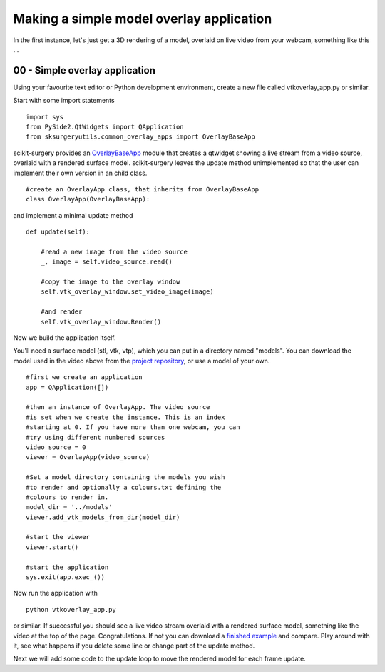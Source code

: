 .. highlight:: shell

.. _SimpleOverlayApp:

===============================================
Making a simple model overlay application
===============================================

In the first instance, let's just get a 3D rendering
of a model, overlaid on live video from your webcam, something like this ...

.. figure:: https://github.com/SciKit-Surgery/SciKit-SurgeryTutorial01/raw/master/doc/vtk_overlay_example.gif

00 - Simple overlay application
~~~~~~~~~~~~~~~~~~~~~~~~~~~~~~~
Using your favourite text editor or Python development environment,
create a new file called vtkoverlay_app.py or similar.

Start with some import statements

::

  import sys
  from PySide2.QtWidgets import QApplication
  from sksurgeryutils.common_overlay_apps import OverlayBaseApp

scikit-surgery provides an `OverlayBaseApp`_ module that creates a qtwidget showing
a live stream from a video source, overlaid with a rendered surface model.
scikit-surgery leaves the update method unimplemented so that the user
can implement their own version in an child class.

::

  #create an OverlayApp class, that inherits from OverlayBaseApp
  class OverlayApp(OverlayBaseApp):

and implement a minimal update method

::

    def update(self):

        #read a new image from the video source
        _, image = self.video_source.read()

        #copy the image to the overlay window
        self.vtk_overlay_window.set_video_image(image)

        #and render
        self.vtk_overlay_window.Render()

Now we build the application itself.

You'll need a surface model (stl, vtk, vtp), which
you can put in a directory named "models". You can download the model used in the
video above from the `project repository`_, or use a model of your own.

::

  #first we create an application
  app = QApplication([])

  #then an instance of OverlayApp. The video source
  #is set when we create the instance. This is an index
  #starting at 0. If you have more than one webcam, you can
  #try using different numbered sources
  video_source = 0
  viewer = OverlayApp(video_source)

  #Set a model directory containing the models you wish
  #to render and optionally a colours.txt defining the
  #colours to render in.
  model_dir = '../models'
  viewer.add_vtk_models_from_dir(model_dir)

  #start the viewer
  viewer.start()

  #start the application
  sys.exit(app.exec_())

Now run the application with

::

  python vtkoverlay_app.py

or similar. If successful you should see a live video stream overlaid with
a rendered surface model, something like the video at the top of the page.
Congratulations. If not you can download a
`finished example`_ and compare. Play around with it, see what happens if
you delete some line or change part of the update method.

Next we will add some code to the update loop to move the rendered model
for each frame update.

.. _`scikit-surgeryutils`: https://pypi.org/project/scikit-surgeryutils
.. _`PySide2`: https://pypi.org/project/PySide2
.. _`OpenCV` : https://pypi.org/project/opencv-contrib-python
.. _`VTK` : https://pypi.org/project/vtk
.. _`OverlayBaseApp` : https://scikit-surgeryutils.readthedocs.io/en/latest/sksurgeryutils.common_overlay_apps.html#module-sksurgeryutils.common_overlay_apps.OverlayBaseApp
.. _`finished example` : https://github.com/SciKit-Surgery/SciKit-SurgeryTutorial01/blob/master/sksurgerytutorial01/vtkoverlay_app.py
.. _`project repository` : https://github.com/SciKit-Surgery/SciKit-SurgeryTutorial01/blob/master/models
